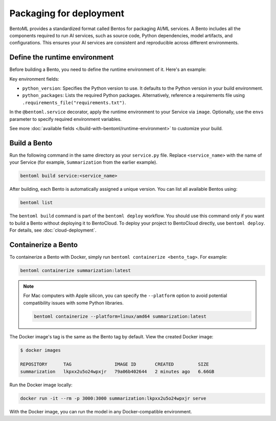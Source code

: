 ========================
Packaging for deployment
========================

BentoML provides a standardized format called Bentos for packaging AI/ML services. A Bento includes all the components required to run AI services, such as source code, Python dependencies, model artifacts, and configurations. This ensures your AI services are consistent and reproducible across different environments.

Define the runtime environment
------------------------------

Before building a Bento, you need to define the runtime environment of it. Here's an example:

.. code-block:: python
    :caption: `service.py`

    import bentoml

    my_image = bentoml.images.PythonImage(python_version="3.11") \
        .python_packages("torch", "transformers")

    @bentoml.service(
        image=my_image,
        envs=[
            {"name": "HF_TOKEN", "value": "your_hf_token"},
            {"name": "DB_HOST", "value": "localhost"}
        ]
    )
    class Summarization:
        ...

Key environment fields:

- ``python_version``: Specifies the Python version to use. It defaults to the Python version in your build environment.
- ``python_packages``: Lists the required Python packages. Alternatively, reference a requirements file using ``.requirements_file("requirements.txt")``.

In the ``@bentoml.service`` decorator, apply the runtime environment to your Service via ``image``. Optionally, use the ``envs`` parameter to specify required environment variables.

See more :doc:`available fields </build-with-bentoml/runtime-environment>` to customize your build.

Build a Bento
-------------

Run the following command in the same directory as your ``service.py`` file. Replace ``<service_name>`` with the name of your Service (for example, ``Summarization`` from the earlier example).

.. code-block:: bash

   bentoml build service:<service_name>

After building, each Bento is automatically assigned a unique version. You can list all available Bentos using:

.. code-block:: bash

   bentoml list

The ``bentoml build`` command is part of the ``bentoml deploy`` workflow. You should use this command only if you want to build a Bento without deploying it to BentoCloud. To deploy your project to BentoCloud directly, use ``bentoml deploy``. For details, see :doc:`cloud-deployment`.

Containerize a Bento
--------------------

To containerize a Bento with Docker, simply run ``bentoml containerize <bento_tag>``. For example:

.. code-block:: bash

    bentoml containerize summarization:latest

.. note::

    For Mac computers with Apple silicon, you can specify the ``--platform`` option to avoid potential compatibility issues with some Python libraries.

    .. code-block:: bash

        bentoml containerize --platform=linux/amd64 summarization:latest

The Docker image's tag is the same as the Bento tag by default. View the created Docker image:

.. code-block:: bash

    $ docker images

    REPOSITORY      TAG                IMAGE ID       CREATED         SIZE
    summarization   lkpxx2u5o24wpxjr   79a06b402644   2 minutes ago   6.66GB

Run the Docker image locally:

.. code-block:: bash

    docker run -it --rm -p 3000:3000 summarization:lkpxx2u5o24wpxjr serve

With the Docker image, you can run the model in any Docker-compatible environment.
